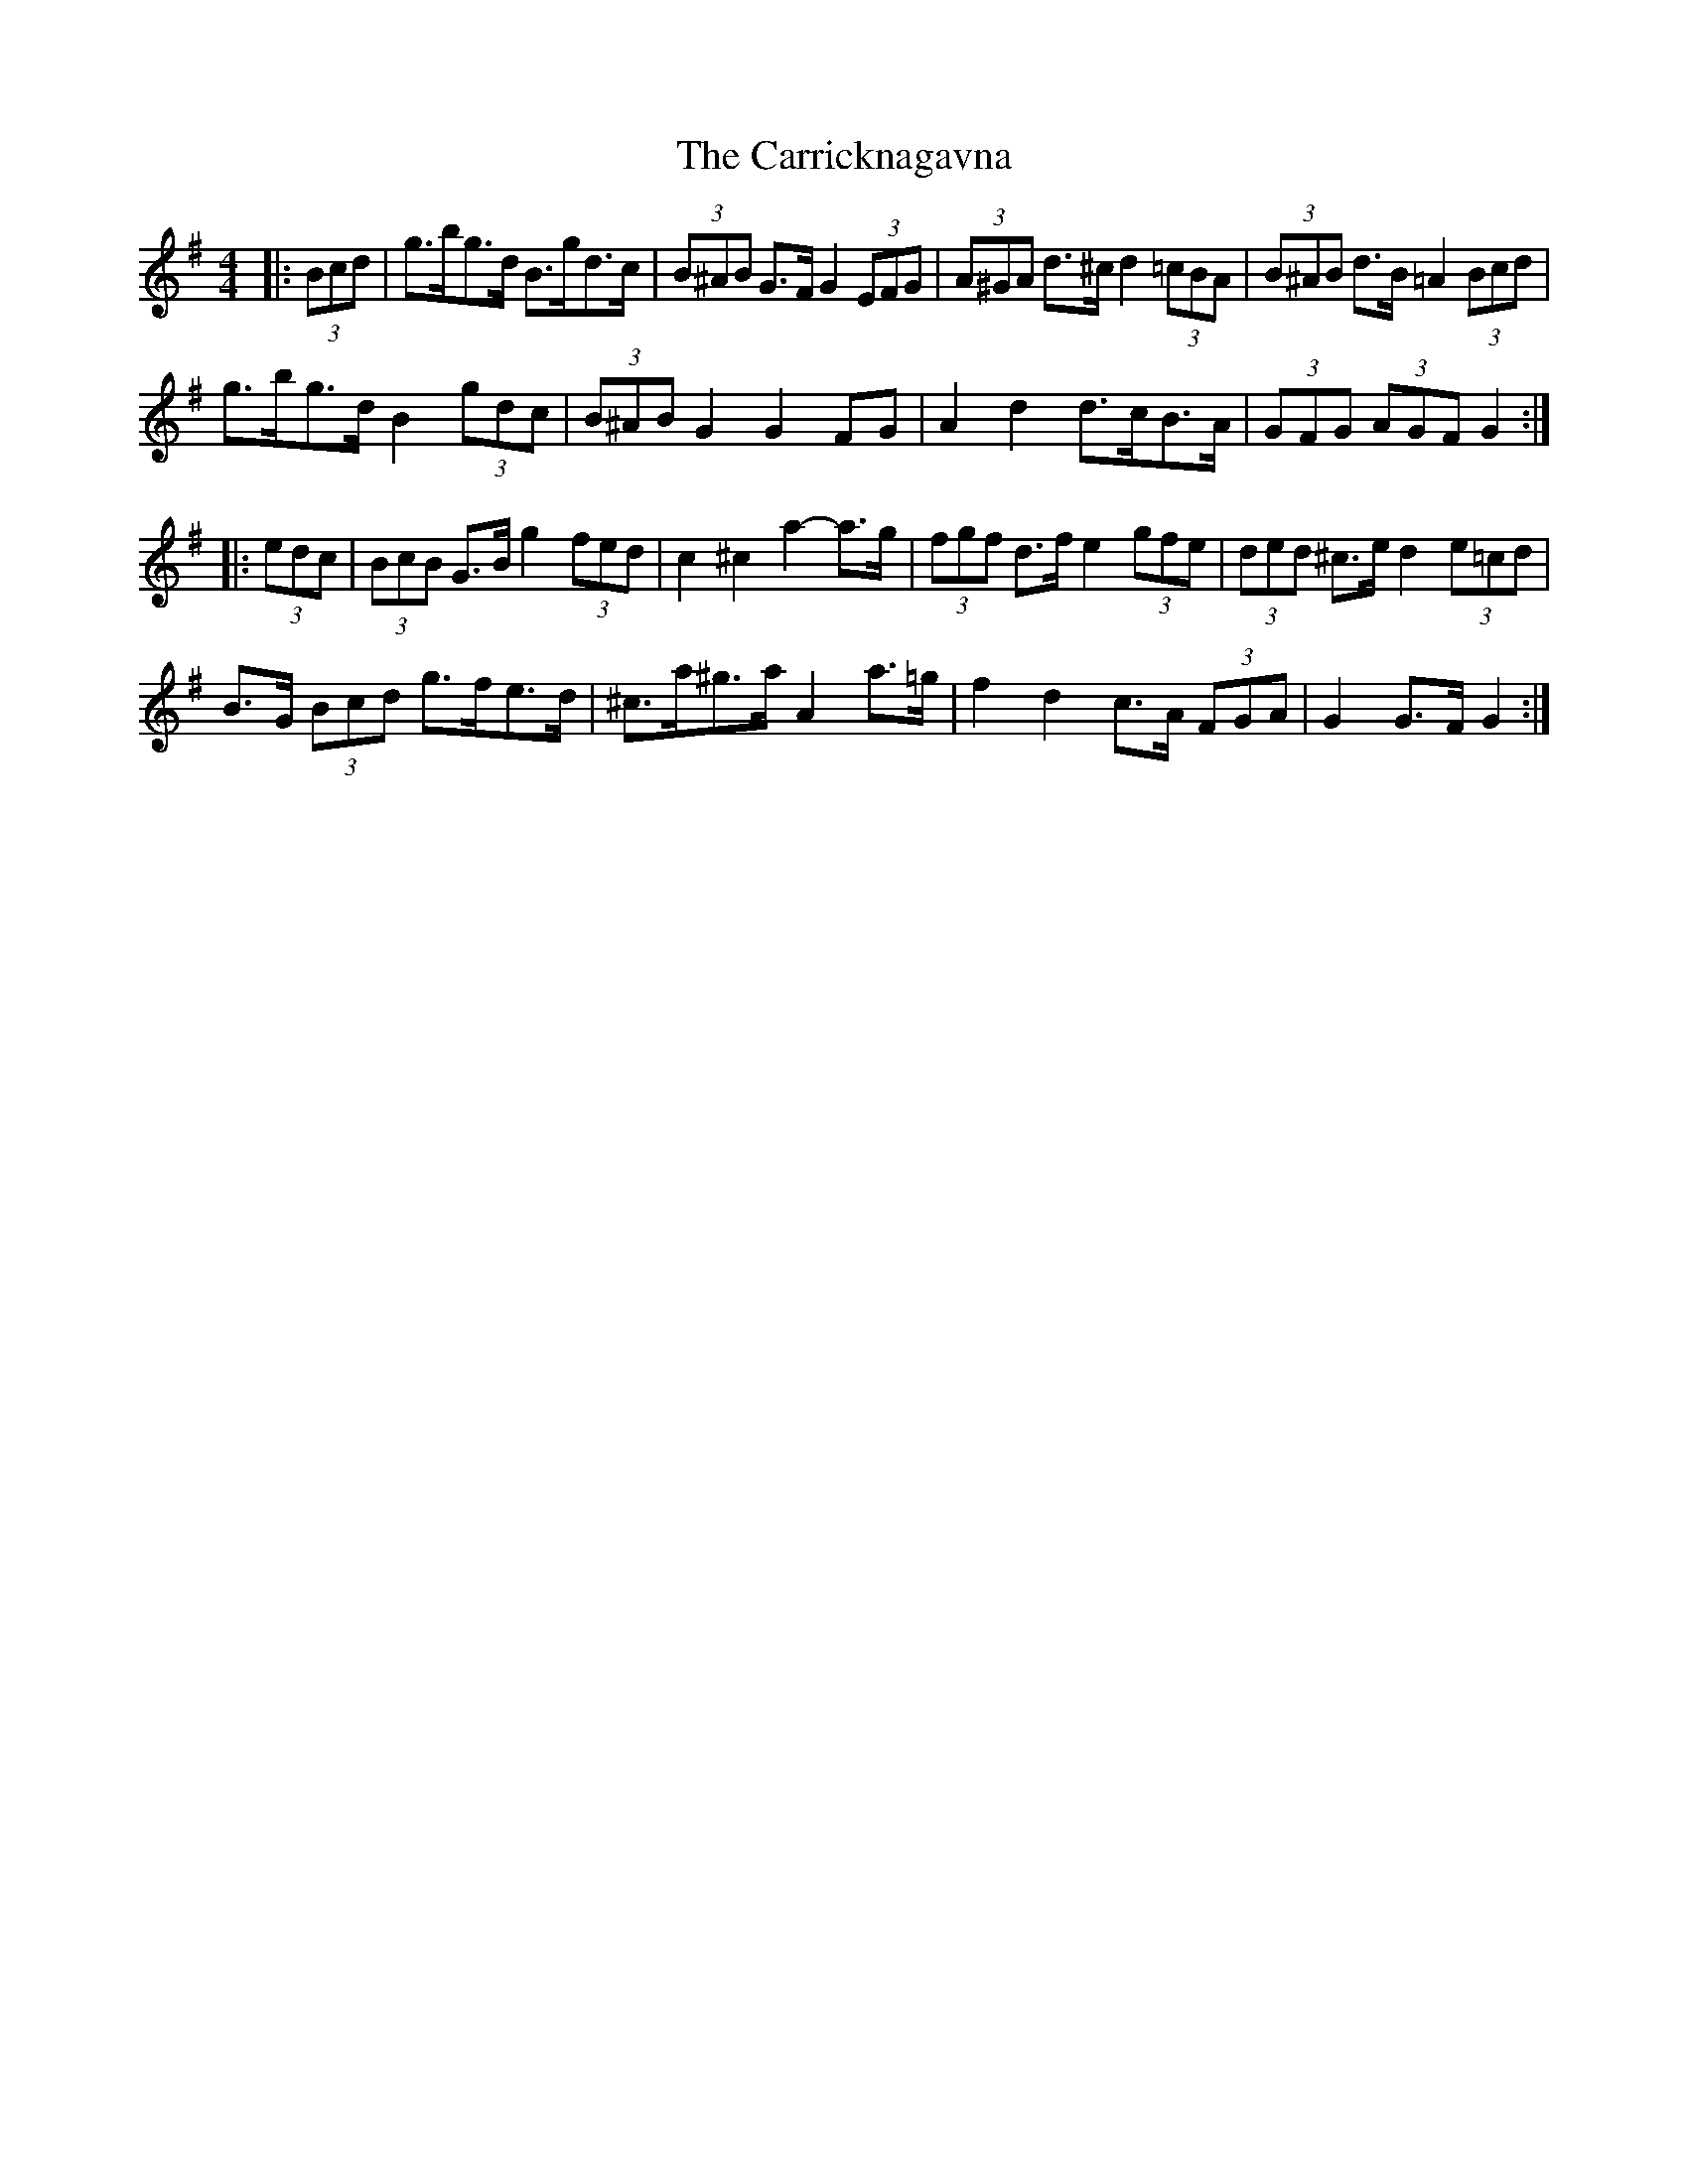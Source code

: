 X: 6316
T: Carricknagavna, The
R: barndance
M: 4/4
K: Gmajor
|:(3Bcd|g>bg>d B>gd>c|(3B^AB G>F G2 (3EFG|(3A^GA d>^c d2 (3=cBA|(3B^AB d>B =A2 (3Bcd|
g>bg>d B2 (3gdc|(3B^AB G2 G2 FG|A2 d2 d>cB>A|(3GFG (3AGF G2:|
|:(3edc|(3BcB G>B g2 (3fed|c2 ^c2 a2- a>g|(3fgf d>f e2 (3gfe|(3ded ^c>e d2 (3e=cd|
B>G (3Bcd g>fe>d|^c>a^g>a A2 a>=g|f2 d2 c>A (3FGA|G2 G>F G2:|

